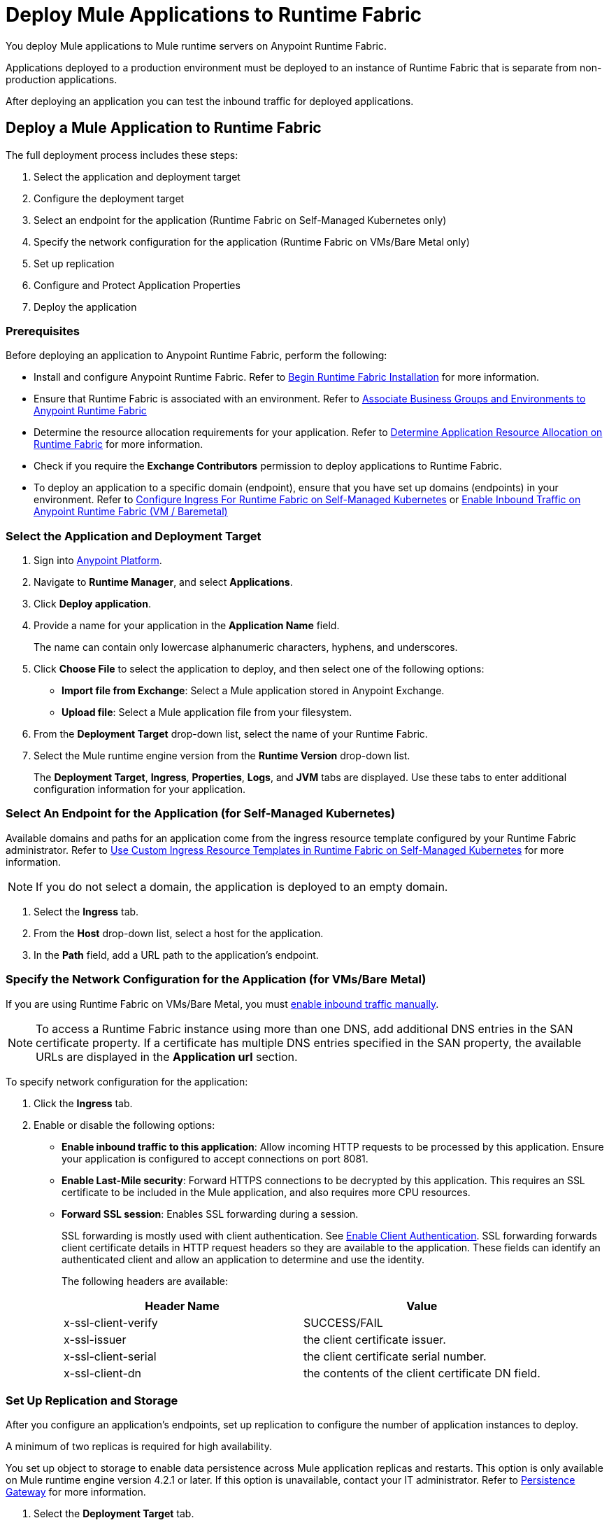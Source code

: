 = Deploy Mule Applications to Runtime Fabric 

You deploy Mule applications to Mule runtime servers on Anypoint Runtime Fabric. 

Applications deployed to a production environment must be deployed to an instance of Runtime Fabric that is separate from non-production applications.

After deploying an application you can test the inbound traffic for deployed applications.

== Deploy a Mule Application to Runtime Fabric

The full deployment process includes these steps:

. Select the application and deployment target
. Configure the deployment target
. Select an endpoint for the application (Runtime Fabric on Self-Managed Kubernetes only)
. Specify the network configuration for the application (Runtime Fabric on VMs/Bare Metal only)
. Set up replication
. Configure and Protect Application Properties
. Deploy the application

=== Prerequisites

Before deploying an application to Anypoint Runtime Fabric, perform the following:

* Install and configure Anypoint Runtime Fabric. Refer to xref:install-create-rtf-arm.adoc[Begin Runtime Fabric Installation] for more information.
* Ensure that Runtime Fabric is associated with an environment. Refer to xref:associate-environments.adoc[Associate Business Groups and Environments to Anypoint Runtime Fabric]
* Determine the resource allocation requirements for your application. Refer to xref:deploy-resource-allocation.adoc[Determine Application Resource Allocation on Runtime Fabric] for more information.
* Check if you require the *Exchange Contributors* permission to deploy applications to Runtime Fabric.
* To deploy an application to a specific domain (endpoint), ensure that you have set up domains (endpoints) in your environment. Refer to xref:custom-ingress-configuration.adoc[Configure Ingress For Runtime Fabric on Self-Managed Kubernetes] or xref:enable-inbound-traffic.adoc[Enable Inbound Traffic on Anypoint Runtime Fabric (VM / Baremetal)]

=== Select the Application and Deployment Target

. Sign into https://anypoint.mulesoft.com[Anypoint Platform].
. Navigate to *Runtime Manager*, and select *Applications*.
. Click *Deploy application*.
. Provide a name for your application in the *Application Name* field.
+
The name can contain only lowercase alphanumeric characters, hyphens, and underscores.
. Click *Choose File* to select the application to deploy, and then select one of the following options:
+
* *Import file from Exchange*: Select a Mule application stored in Anypoint Exchange.
* *Upload file*: Select a Mule application file from your filesystem.
+
. From the *Deployment Target* drop-down list, select the name of your Runtime Fabric.
. Select the Mule runtime engine version from the *Runtime Version* drop-down list.
+
The *Deployment Target*, *Ingress*, *Properties*, *Logs*, and *JVM* tabs are displayed. Use these tabs to enter additional configuration information for your application.

=== Select An Endpoint for the Application (for Self-Managed Kubernetes)

Available domains and paths for an application come from the ingress resource template configured by your Runtime Fabric administrator. Refer to xref:custom-ingress-configuration.adoc[Use Custom Ingress Resource Templates in Runtime Fabric on Self-Managed Kubernetes] for more information. 

[NOTE]
If you do not select a domain, the application is deployed to an empty domain.

. Select the *Ingress* tab.
. From the *Host* drop-down list, select a host for the application. 
. In the *Path* field, add a URL path to the application’s endpoint.

=== Specify the Network Configuration for the Application (for VMs/Bare Metal)

If you are using Runtime Fabric on VMs/Bare Metal, you must xref:enable-inbound-traffic.adoc[enable inbound traffic manually]. 

[NOTE]
To access a Runtime Fabric instance using more than one DNS, add additional DNS entries in the SAN certificate property. If a certificate has multiple DNS entries specified in the SAN property, the available URLs are displayed in the *Application url* section.

To specify network configuration for the application:

. Click the *Ingress* tab.
. Enable or disable the following options:
+
* *Enable inbound traffic to this application*: Allow incoming HTTP requests to be processed by this application. Ensure your application is configured to accept connections on port 8081.
+
* *Enable Last-Mile security*: Forward HTTPS connections to be decrypted by this application. This requires an SSL certificate to be included in the Mule application, and also requires more CPU resources. 
+
* *Forward SSL session*: Enables SSL forwarding during a session.
+
SSL forwarding is mostly used with client authentication. See xref:anypoint-security::enable-client-authentication.adoc[Enable Client Authentication]. SSL forwarding forwards client certificate details in HTTP request headers so they are available to the application. These fields can identify an authenticated client and allow an application to determine and use the identity.
+
The following headers are available:
+
[%header,cols="2*a"]
|===
| Header Name | Value
| x-ssl-client-verify | SUCCESS/FAIL
| x-ssl-issuer | the client certificate issuer.
| x-ssl-client-serial | the client certificate serial number.
| x-ssl-client-dn | the contents of the client certificate DN field.
|===

=== Set Up Replication and Storage

After you configure an application's endpoints, set up replication to configure the number of application instances to deploy. 

A minimum of two replicas is required for high availability.

You set up object to storage to enable data persistence across Mule application replicas and restarts.
This option is only available on Mule runtime engine version 4.2.1 or later. If this option is unavailable, contact your IT administrator. Refer to xref:persistence-gateway.adoc[Persistence Gateway] for more information.

. Select the *Deployment Target* tab.
+
This tab displays the name and type of the deployment target previously selected.
. Select the number of replicas, or instances, of the application to deploy.
. To enable Mule clustering across each replica of the application, enable *Run in Runtime Clustering Mode*.
. To enforce the deployment of replicas across different nodes, select *Enforce deploying replicas across nodes*.
+
[WARNING]
====
If there is an insufficient number of worker nodes or resources available on the worker nodes needed to deploy each replica, some replicas in the deployment remain in *Pending* status. The deployment status will transition to *Running* after all replicas are deployed on different worker nodes.
====

. To enable data persistence, select *Use Persistent Object Storage*.
. Specify the number of *Cores* and amount of *Memory* to allocate to each replica of the application by adjusting the sliders to the appropriate values.
+
If needed, review xref:deploy-resource-allocation.adoc[determine resource allocation] for applications deployed to Runtime Fabric.

=== Configure and Protect Application Properties

Runtime Fabric supports protecting application property values so that the property name is visible in Anypoint Runtime Manager, but the value is not displayed or retrievable by any user.

Runtime Fabric resolves the property at runtime without exposing the sensitive information.

. Click the *Properties* tab.
. Click *Table view*.
. In the *New Key* field, add a property to protect. 
. In the *New Value* field, add a value.
. Click *Protect* and then click *Protect value* to confirm.
. Add additional properties as needed.

For more information, refer to xref:protect-app-properties.adoc[Protect Application Property Values in Runtime Fabric].

=== Deploy the Application

Now you're ready to deploy the application. 

. To deploy the application, click *Deploy Application*.
+
If the *Deploy Application* button is disabled, ensure that you have uploaded a valid Mule application file. Also ensure that the Mule runtime engine version you selected is the same as the version used by your application.

_Result_: Runtime Manager displays a status message confirming the application deployment. After the deployment starts, you'll be directed to the applications list page where you can view the deployment status.

For newly deployed applications, the status initially displays as *Starting*. The status updates to *Started* if the application is successful. Monitor the application status to ensure that it starts successfully.


== Verify Inbound Traffic for Deployed Applications

To test inbound traffic for deployed applications, you can send a request using the controller IP address along with a host header set to the domain. The host header depends on the structure of the application URL.

. Determine which endpoint exposes the application. The *Application url* field on the *Manage application* page in Runtime Manager contains this information.

. Run the following cURL command for verification:
+
```
curl -Lvk -XGET {application-path-from-runtime-manager} --resolve {hostname}:443:{ip-address-of-controller}
```
+
In the following example, `{application-path-from-runtime-manager}` is set to `https://newapp.example-rtf.dev`, and `192.168.64.14` is the IP address of a controller machine in your cluster.
+
```
curl -Lvk https://newapp.example-rtf.dev/ --resolve newapp.example-rtf.dev:443:192.168.64.14
```

== Configure Continuous Deployment

To set up a workflow for on-premises application deployment on Runtime Fabric, refer to xref:runtime-manager::continuous-deployment#workflow-for-on-premises-runtime-fabric.adoc[Workflow for On-Premises Runtime Fabric].


== Common Issues

When deploying applications, you may encounter the following issues:

* If your application remains in the *Starting* status for several minutes, this may be due to specifying a lower amount of resources. It's common for applications to take several minutes to start up when selecting 0.3 cores or lower.

* If the application encounters an error during startup, the deployment will stop and the status updates to *Failed*. An error message preview is displayed when clicking on the application and viewing the right sidebar. To view the entire message, click on the *Manage Application* button.

* If you are using Runtime Fabric on VMs/Bare Metal, view the application logs in Ops Center or your third party logging provider to see additional details.

* An error message indicating `insufficient resources` is returned when Runtime Fabric doesn't have the CPU cores or memory available for the deployment. When selecting multiple replicas, it's important to know that the cores and memory specified applies to _each_ replica.

* If a re-deployment to an existing running application fails, the previous application remains running and active. This behavior enables zero-downtime application re-deployments. Runtime Manager will report the details and status of the failed deployment to help resolve the failure.

== See Also

* xref:deploy-resource-allocation.adoc[Determine Application Resource Allocation on Runtime Fabric]
* xref:runtime-manager::developing-applications-for-cloudhub.adoc[Deploy a Mule Application to CloudHub]
* xref:runtime-manager::deploying-to-your-own-servers.adoc[Deploy a Mule Application to a Hybrid Environment]

